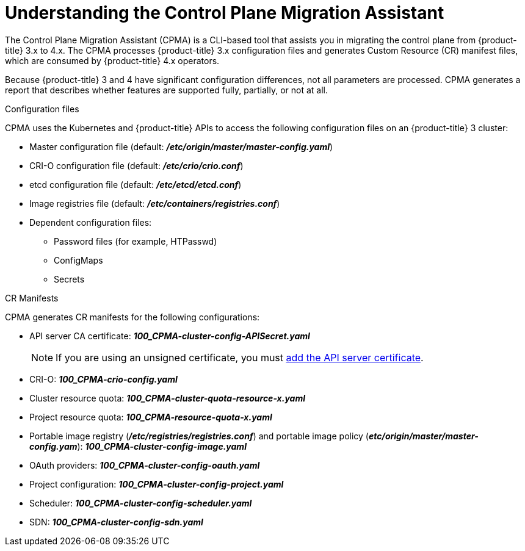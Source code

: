 // Module included in the following assemblies:
// migration/migrating-openshift-3-to-4.adoc
[id='migration-understanding-cpma_{context}']
= Understanding the Control Plane Migration Assistant

The Control Plane Migration Assistant (CPMA) is a CLI-based tool that assists you in migrating the control plane from {product-title} 3.x to 4.x. The CPMA processes {product-title} 3.x configuration files and generates Custom Resource (CR) manifest files, which are consumed by {product-title} 4.x operators.

Because {product-title} 3 and 4 have significant configuration differences, not all parameters are processed. CPMA generates a report that describes whether features are supported fully, partially, or not at all.

.Configuration files

CPMA uses the Kubernetes and {product-title} APIs to access the following configuration files on an {product-title} 3 cluster:

* Master configuration file (default: *_/etc/origin/master/master-config.yaml_*)
* CRI-O configuration file (default: *_/etc/crio/crio.conf_*)
* etcd configuration file (default: *_/etc/etcd/etcd.conf_*)
* Image registries file (default: *_/etc/containers/registries.conf_*)
* Dependent configuration files:
** Password files (for example, HTPasswd)
** ConfigMaps
** Secrets

.CR Manifests

CPMA generates CR manifests for the following configurations:

* API server CA certificate: *_100_CPMA-cluster-config-APISecret.yaml_*
+
[NOTE]
====
If you are using an unsigned certificate, you must link:https://docs.openshift.com/container-platform/4.1/authentication/certificates/api-server.html#add-named-api-server_api-server-certificates[add the API server certificate].
====

* CRI-O: *_100_CPMA-crio-config.yaml_*
* Cluster resource quota: *_100_CPMA-cluster-quota-resource-x.yaml_*
* Project resource quota: *_100_CPMA-resource-quota-x.yaml_*
* Portable image registry (*_/etc/registries/registries.conf_*) and portable image policy (*_etc/origin/master/master-config.yam_*): *_100_CPMA-cluster-config-image.yaml_*
* OAuth providers: *_100_CPMA-cluster-config-oauth.yaml_*
* Project configuration: *_100_CPMA-cluster-config-project.yaml_*
* Scheduler: *_100_CPMA-cluster-config-scheduler.yaml_*
* SDN: *_100_CPMA-cluster-config-sdn.yaml_*
